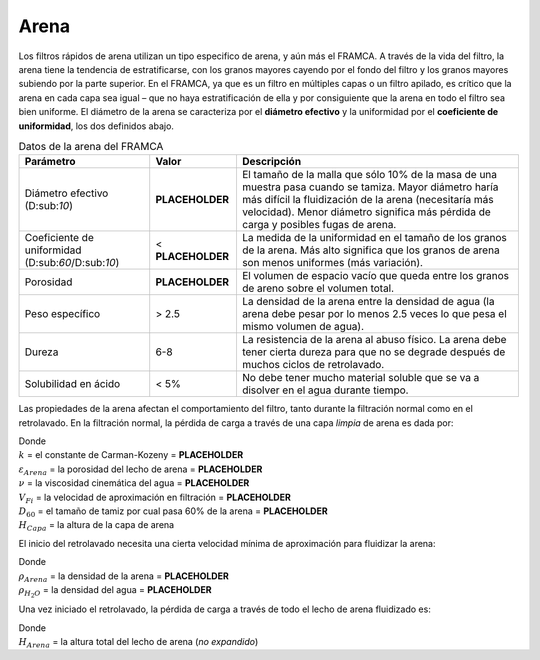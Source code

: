.. |D.FiSandES| replace:: **PLACEHOLDER**
.. |Pi.UCFiSand| replace:: **PLACEHOLDER**
.. |ε.FiSand| replace:: **PLACEHOLDER**
.. |k.Kozeny| replace:: **PLACEHOLDER**
.. |Nu.Water| replace:: **PLACEHOLDER**
.. |V.FiLayer| replace:: **PLACEHOLDER**
.. |D.FiSand60| replace:: **PLACEHOLDER**
.. |Rho.FiSand| replace:: **PLACEHOLDER**
.. |Rho.H2O| replace:: **PLACEHOLDER**

.. _title_Arena:

*****
Arena
*****

Los filtros rápidos de arena utilizan un tipo especifico de arena, y aún más el FRAMCA. A través de la vida del filtro, la arena tiene la tendencia de estratificarse, con los granos mayores cayendo por el fondo del filtro y los granos mayores subiendo por la parte superior. En el FRAMCA, ya que es un filtro en múltiples capas o un filtro apilado, es crítico que la arena en cada capa sea igual – que no haya estratificación de ella y por consiguiente que la arena en todo el filtro sea bien uniforme. El diámetro de la arena se caracteriza por el **diámetro efectivo** y la uniformidad por el **coeficiente de uniformidad**, los dos definidos abajo.

.. _table_framca_data:

.. csv-table:: Datos de la arena del FRAMCA
    :align: center
    :header: Parámetro, Valor, Descripción

    Diámetro efectivo (D:sub:`10`), |D.FiSandES|, El tamaño de la malla que sólo 10% de la masa de una muestra pasa cuando se tamiza. Mayor diámetro haría más difícil la fluidización de la arena (necesitaría más velocidad). Menor diámetro significa más pérdida de carga y posibles fugas de arena.
    Coeficiente de uniformidad (D:sub:`60`/D:sub:`10`), < |Pi.UCFiSand|, La medida de la uniformidad en el tamaño de los granos de la arena. Más alto significa que los granos de arena son menos uniformes (más variación).
    Porosidad, |ε.FiSand|, El volumen de espacio vacío que queda entre los granos de areno sobre el volumen total.
    Peso específico, > 2.5, La densidad de la arena entre la densidad de agua (la arena debe pesar por lo menos 2.5 veces lo que pesa el mismo volumen de agua).
    Dureza, 6-8, La resistencia de la arena al abuso físico. La arena debe tener cierta dureza para que no se degrade después de muchos ciclos de retrolavado.
    Solubilidad en ácido, < 5%, No debe tener mucho material soluble que se va a disolver en el agua durante tiempo.

Las propiedades de la arena afectan el comportamiento del filtro, tanto durante la filtración normal como en el retrolavado. En la filtración normal, la pérdida de carga a través de una capa *limpia* de arena es dada por:

.. math::
    :label: sand_head_loss

    HL_{Filtraci \acute o n} = \frac {36kvV_{Fi}}{g{D_{60}}^2} \frac {{\left(1-\varepsilon_{Arena}\right)}^2}{{\varepsilon_{Arena}}^3} H_{Capa}

| Donde
| :math:`k` = el constante de Carman-Kozeny = |k.Kozeny|
| :math:`\varepsilon_{Arena}` = la porosidad del lecho de arena = |ε.FiSand|
| :math:`\nu` = la viscosidad cinemática del agua = |Nu.Water|
| :math:`V_{Fi}` = la velocidad de aproximación en filtración = |V.FiLayer|
| :math:`D_{60}` = el tamaño de tamiz por cual pasa 60% de la arena = |D.FiSand60|
| :math:`H_{Capa}` = la altura de la capa de arena

El inicio del retrolavado necesita una cierta velocidad mínima de aproximación para fluidizar la arena:

.. math::
    :label: min_backwash_velocity

    V_{M \acute i n} = \frac {g{D_{60}}^2}{36kv} \frac {{\varepsilon_{Arena}}^3}{\left(1-\varepsilon_{Arena}\right)} \left(\frac {\rho_{Arena}}{\rho_{H_2O}}-1\right)

| Donde
| :math:`\rho_{Arena}` = la densidad de la arena = |Rho.FiSand|
| :math:`\rho_{H_2O}` = la densidad del agua = |Rho.H2O|

Una vez iniciado el retrolavado, la pérdida de carga a través de todo el lecho de arena fluidizado es:

.. math::
    :label: head_loss_entire_sand
    
    {HL}_{Retrolavado}=\left(1-\varepsilon_{Arena}\right)\left(\frac{\rho_{Arena}}{\rho_{H_2O}}-1\right)H_{Arena}

| Donde
| :math:`H_{Arena}` = la altura total del lecho de arena (*no expandido*)

